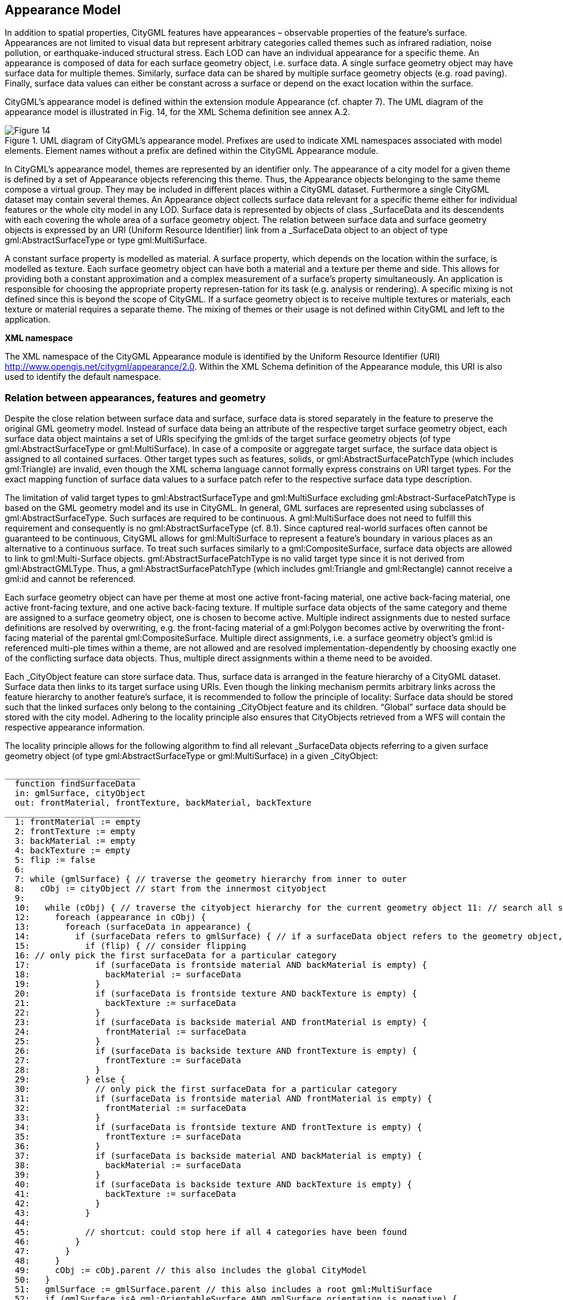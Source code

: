 [[bp_appearance]]
== Appearance Model

In addition to spatial properties, CityGML features have appearances – observable properties of the feature’s surface. Appearances are not limited to visual data but represent arbitrary categories called themes such as infrared radiation, noise pollution, or earthquake-induced structural stress. Each LOD can have an individual appearance for a specific theme. An appearance is composed of data for each surface geometry object, i.e. surface data. A single surface geometry object may have surface data for multiple themes. Similarly, surface data can be shared by multiple surface geometry objects (e.g. road paving). Finally, surface data values can either be constant across a surface or depend on the exact location within the surface.

CityGML’s appearance model is defined within the extension module Appearance (cf. chapter 7). The UML diagram of the appearance model is illustrated in Fig. 14, for the XML Schema definition see annex A.2. 

[[figure-14]]
.UML diagram of CityGML’s appearance model. Prefixes are used to indicate XML namespaces associated with model elements. Element names without a prefix are defined within the CityGML Appearance module.
image::figures/Figure_14.png[]

In CityGML’s appearance model, themes are represented by an identifier only. The appearance of a city model for a given theme is defined by a set of Appearance objects referencing this theme. Thus, the Appearance objects belonging to the same theme compose a virtual group. They may be included in different places within a CityGML dataset. Furthermore a single CityGML dataset may contain several themes. An Appearance object collects surface data relevant for a specific theme either for individual features or the whole city model in any LOD. Surface data is represented by objects of class _SurfaceData and its descendents with each covering the whole area of a surface geometry object. The relation between surface data and surface geometry objects is expressed by an URI (Uniform Resource Identifier) link from a _SurfaceData object to an object of type gml:AbstractSurfaceType or type gml:MultiSurface.

A constant surface property is modelled as material. A surface property, which depends on the location within the surface, is modelled as texture. Each surface geometry object can have both a material and a texture per theme and side. This allows for providing both a constant approximation and a complex measurement of a surface’s property simultaneously. An application is responsible for choosing the appropriate property represen-tation for its task (e.g. analysis or rendering). A specific mixing is not defined since this is beyond the scope of CityGML. If a surface geometry object is to receive multiple textures or materials, each texture or material requires a separate theme. The mixing of themes or their usage is not defined within CityGML and left to the application.

*XML namespace*

The XML namespace of the CityGML Appearance module is identified by the Uniform Resource Identifier (URI) http://www.opengis.net/citygml/appearance/2.0. Within the XML Schema definition of the Appearance module, this URI is also used to identify the default namespace.

=== Relation between appearances, features and geometry

Despite the close relation between surface data and surface, surface data is stored separately in the feature to preserve the original GML geometry model. Instead of surface data being an attribute of the respective target surface geometry object, each surface data object maintains a set of URIs specifying the gml:ids of the target surface geometry objects (of type gml:AbstractSurfaceType or gml:MultiSurface). In case of a composite or aggregate target surface, the surface data object is assigned to all contained surfaces. Other target types such as features, solids, or gml:AbstractSurfacePatchType (which includes gml:Triangle) are invalid, even though the XML schema language cannot formally express constrains on URI target types. For the exact mapping function of surface data values to a surface patch refer to the respective surface data type description.

The limitation of valid target types to gml:AbstractSurfaceType and gml:MultiSurface excluding gml:Abstract-SurfacePatchType is based on the GML geometry model and its use in CityGML. In general, GML surfaces are represented using subclasses of gml:AbstractSurfaceType. Such surfaces are required to be continuous. A gml:MultiSurface does not need to fulfill this requirement and consequently is no gml:AbstractSurfaceType (cf. 8.1). Since captured real-world surfaces often cannot be guaranteed to be continuous, CityGML allows for gml:MultiSurface to represent a feature’s boundary in various places as an alternative to a continuous surface. To treat such surfaces similarly to a gml:CompositeSurface, surface data objects are allowed to link to gml:Multi-Surface objects. gml:AbstractSurfacePatchType is no valid target type since it is not derived from gml:AbstractGMLType. Thus, a gml:AbstractSurfacePatchType (which includes gml:Triangle and gml:Rectangle) cannot receive a gml:id and cannot be referenced.

Each surface geometry object can have per theme at most one active front-facing material, one active back-facing material, one active front-facing texture, and one active back-facing texture. If multiple surface data objects of the same category and theme are assigned to a surface geometry object, one is chosen to become active. Multiple indirect assignments due to nested surface definitions are resolved by overwriting, e.g. the front-facing material of a gml:Polygon becomes active by overwriting the front-facing material of the parental gml:CompositeSurface. Multiple direct assignments, i.e. a surface geometry object’s gml:id is referenced multi-ple times within a theme, are not allowed and are resolved implementation-dependently by choosing exactly one of the conflicting surface data objects. Thus, multiple direct assignments within a theme need to be avoided.

Each _CityObject feature can store surface data. Thus, surface data is arranged in the feature hierarchy of a CityGML dataset. Surface data then links to its target surface using URIs. Even though the linking mechanism permits arbitrary links across the feature hierarchy to another feature’s surface, it is recommended to follow the principle of locality: Surface data should be stored such that the linked surfaces only belong to the containing _CityObject feature and its children. “Global” surface data should be stored with the city model. Adhering to the locality principle also ensures that CityObjects retrieved from a WFS will contain the respective appearance information.

The locality principle allows for the following algorithm to find all relevant _SurfaceData objects referring to a given surface geometry object (of type gml:AbstractSurfaceType or gml:MultiSurface) in a given _CityObject:

----
___________________________
  function findSurfaceData
  in: gmlSurface, cityObject
  out: frontMaterial, frontTexture, backMaterial, backTexture
___________________________
  1: frontMaterial := empty
  2: frontTexture := empty
  3: backMaterial := empty
  4: backTexture := empty
  5: flip := false
  6:
  7: while (gmlSurface) { // traverse the geometry hierarchy from inner to outer
  8:   cObj := cityObject // start from the innermost cityobject
  9:
  10:   while (cObj) { // traverse the cityobject hierarchy for the current geometry object 11: // search all surfaceData objects in all appearance containers
  12:     foreach (appearance in cObj) {
  13:       foreach (surfaceData in appearance) {
  14:         if (surfaceData refers to gmlSurface) { // if a surfaceData object refers to the geometry object, check its category
  15:           if (flip) { // consider flipping
  16: // only pick the first surfaceData for a particular category
  17:             if (surfaceData is frontside material AND backMaterial is empty) {
  18:               backMaterial := surfaceData
  19:             }
  20:             if (surfaceData is frontside texture AND backTexture is empty) {
  21:               backTexture := surfaceData
  22:             }
  23:             if (surfaceData is backside material AND frontMaterial is empty) {
  24:               frontMaterial := surfaceData
  25:             }
  26:             if (surfaceData is backside texture AND frontTexture is empty) {
  27:               frontTexture := surfaceData
  28:             }
  29:           } else {
  30:             // only pick the first surfaceData for a particular category
  31:             if (surfaceData is frontside material AND frontMaterial is empty) {
  32:               frontMaterial := surfaceData
  33:             }
  34:             if (surfaceData is frontside texture AND frontTexture is empty) {
  35:               frontTexture := surfaceData
  36:             }
  37:             if (surfaceData is backside material AND backMaterial is empty) {
  38:               backMaterial := surfaceData
  39:             }
  40:             if (surfaceData is backside texture AND backTexture is empty) {
  41:               backTexture := surfaceData
  42:             }
  43:           }
  44:
  45:           // shortcut: could stop here if all 4 categories have been found
  46:         }
  47:       }
  48:     }
  49:     cObj := cObj.parent // this also includes the global CityModel
  50:   }
  51:   gmlSurface := gmlSurface.parent // this also includes a root gml:MultiSurface
  52:   if (gmlSurface isA gml:OrientableSurface AND gmlSurface.orientation is negative) {
  53:     negate flip
  54:   }
  55: }
----
.Listing 1: Algorithm to find all relevant _SurfaceData objects referring to a given surface geometry object (of type gml:AbstractSurfaceType or gml:MultiSurface) in a given _CityObject.

The evaluation of the isFront property of a _SurfaceData object needs to take gml:OrientableSurfaces into account, as those can flip the orientation of a surface. Assume a gml:OrientableSurface os, which flips its base surface bs. A front side texture t targeting bs will appear on the actual front side of bs. If t targets os, it will appear on the back side of bs. If t targets both os and bs, it appears on both sides of bs since it becomes the front and back side texture.

XLinks influence the hierarchy traversal in the pseudocode. In general, the separation of surface data and geome-try objects requires the reevaluation of the surface data assignment for each occurrence of a geometry object in the context of the respective _CityObject. Stepping up the (geometry or _CityObject) hierarchy in the algorithm takes XLinks into account, i.e., for the purpose of this algorithm, referenced objects are conceptually copied to the location of the referring XLink. In particular, this applies to ImplicitGeometry objects. If an ImplicitGeome-try object contains GML geometry (in the relativeGMLGeometry property), the surface data assignment needs to be reevaluated in the context of each referring _CityObject. Thus, the appearance (but not the relative geometry) of a given ImplicitGeometry can differ between its occurrences. A consistent appearance results if all required surface data objects are placed in Appearance objects and the latter are stored either

. in the _CityObject containing the original ImplicitGeometry with XLinks referencing the same Appear-ance objects in all _CityObjects that refer to the ImplicitGeometry or
. in the global CityModel.

=== Appearance and SurfaceData

The feature class Appearance defines a container for surface data objects. It provides the theme that all contained surface data objects are related to. All appearance objects with the same theme in a CityGML file are considered a group. Surface data objects are stored in the surfaceDataMember property. They can be used in multiple themes simultaneously as remote properties.

The feature class _SurfaceData is the base class for materials and textures. Its only element is the boolean flag isFront, which determines the side a surface data object applies to. Please note, that all classes of the appearance model support CityGML’s ADE mechanism (cf. chapters 6.12 and 10.13). The hooks for application specific extensions are realized by the elements “_GenericApplicationPropertyOf…”.

==== AppearanceType, Appearance, AppearancePropertyType

NOTE: insert UML

==== appearanceMember, appearance

NOTE: insert UML

The definition of appearanceMember allows for an arbitrary or even mixed sequence of _CityObject features and Appearance features within a CityModel feature collection (cf. chapter 10.1).

In order to store appearance information within a single _CityObject feature, the corresponding abstract class _CityObject of the core module is augmented by the property element appearance. The additional property appearance is injected into _CityObject using CityGML’s Application Domain Extension mechanism (cf. chapter 10.13). By this means, each thematic subclass of _CityObject inherits this property. Thus, the Appear-ance module has a deliberate impact on each extension module defining thematic subclasses of _CityObject.

==== AbstractSurfaceDataType, _SurfaceData, SurfaceDataPropertyType

NOTE: insert UML

=== Material

Materials define light reflection properties being constant for a whole surface geometry object. The definition of the class X3DMaterial is adopted from the X3D and COLLADA specification (cf. X3D, COLLADA specifica-tion). diffuseColor defines the color of diffusely reflected light. specularColor defines the color of a directed reflection. emissiveColor is the color of light generated by the surface. All colors use RGB values with red, green, and blue between 0 and 1. Transparency is defined separately using the transparency element where 0 stands for fully opaque and 1 for fully transparent. ambientIntensity defines the minimum percentage of dif-fuseColor that is visible regardless of light sources. shininess controls the sharpness of the specular highlight. 0 produces a soft glow while 1 results in a sharp highlight. isSmooth gives a hint for normal interpolation. If this boolean flag is set to true, vertex normals should be used for shading (Gouraud shading). Otherwise, normals should be constant for a surface patch (flat shading).

Target surfaces are specified using target elements. Each element contains the URI of one target surface geome-try object (of type gml:AbstractSurfaceType or gml:MultiSurface).

==== X3DMaterialType, X3DMaterial

NOTE: insert UML

=== Texture and texture mapping

The abstract base class for textures is _Texture. Textures in CityGML are always raster-based 2D textures. The raster image is specified by imageURI using a URI and can be an arbitrary image data resource, even a prefor-matted request for a web service. The image data format can be defined using standard MIME types in the mimeType element.

Textures can be qualified by the attribute textureType. The textureType differentiates between textures, which are specific for a certain object (specific) and prototypic textures being typical for that object surface (typical). Textures may also be classified as unknown.

The specification of texture wrapping is adopted from the COLLADA standard. Texture wrapping is required when accessing a texture outside the underlying image raster. wrapMode can have one of five values (Fig. 15 illustrates the effect of these wrap modes):

. none – the resulting color is fully transparent
. wrap – the texture is repeated
. mirror – the texture is repeated and mirrored
. clamp – the texture is clamped to its edges
. border – the resulting color is specified by the borderColor element (RGBA)

In wrap mode mirror, the texture image is repeated both in horizontal and in vertical direction to fill the texture space similar to wrap mode wrap. Unlike wrap, each repetition results from flipping the previous texture part along the repetition direction. This behaviour removes the edge correspondence constraint for wrapped textures and always results in a seamless texture.

[[figure-15]]
.A texture (a) applied to a facade using different wrap modes: (b) none, (c) wrap, (d) mirror, (e) clamp and (f) border. The border color is red. The numbers denote texture coordinates (image: Hasso-Plattner-Institute).
image::figures/Figure_15.png[]

==== AbstractTextureType, _Texture, WrapModeType, TextureTypeType

NOTE: insert UML

_Texture is further specialised according to the texture parameterisation, i.e. the mapping function from a loca-tion on the surface to a location in the texture image. CityGML uses the notion of texture space, where the texture image always occupies the region [0,1]² regardless of the actual image size or aspect ratio. The lower left image corner is located at the origin (some graphics APIs may use other conventions and require texture coordi-nate conversion). The mapping function must be known for each surface geometry object to receive texture.

[[figure-16]]
.A georeferenced texture applied to ground and roof surfaces (source: Senate of Berlin, Hasso-Plattner-Institute).
image::figures/Figure_16.jpg[]

The class GeoreferencedTexture describes a texture that uses a planimetric projection. Consequently, it does not make sense to texture vertical surfaces using a GeoreferencedTexture. Such a texture has a unique mapping function which is usually provided with the image file (e.g. georeferenced TIFF) or as a separate ESRI world file1. The search order for an external georeference is determined by the boolean flag preferWorldFile. If this flag is set to true (its default value), a world file is looked for first and only if it is not found the georeference from the image data is used. If preferWorldFile is false, the world file is used only if no georeference from the image data is available.

Alternatively, CityGML allows for inline specification of a georeference similar to a world file. This internal georeference specification always takes precedence over any external georeference. referencePoint defines the location of the center of the upper left image pixel in world space and corresponds to values 5 and 6 in an ESRI world file. Since GeoreferencedTexture uses a planimetric projection, referencePoint is two-dimensional. orien-tation defines the rotation and scaling of the image in form of a 2x2 matrix (a list of 4 doubles in row-major order corresponding to values 1, 3, 2, and 4 in an ESRI world file). The CRS of this transformation is identical to the referencePoint’s CRS. A planimetric point  T x, y in that CRS is transformed to a point  T s,t in texture
space using the formula:

NOTE: insert equation

with M denoting orientation, PR denoting referencePoint., w the image’s width in pixels, and h the image’s height in pixels. This transformation compensates for the difference between the image coordinate system used in ESRI world files (origin in upper left corner, positive x-axis rightwards, and positive y-axis downwards) and texture space in CityGML (origin in lower left corner, positive x-axis rightwards, and positive y-axis upwards).

If neither an internal nor an external georeference is given the GeoreferencedTexture is invalid. Each target surface geometry object is specified by an URI in a target element. All target surface geometry objects share the mapping function defined by the georeference. No other mapping function is allowed. Please note, that the gml:boundedBy property inherited from gml:AbstractFeatureType could be set to the bounding box of valid image data to allow for spatial queries. Fig. 16 shows a georeferenced texture applied to the ground and all roof surfaces.

==== GeoreferencedTextureType, GeoreferencedTexture

NOTE: insert UML

The class ParameterizedTexture describes a texture with target-dependent mapping function. The mapping is defined by subclasses of class _TextureParameterization as a property of the link to the target surface geometry object. Each target surface geometry object is specified as URI in the uri attribute of a separate target element. Since target implements gml:AssociationAttributeGroup, it allows referencing to a remote _TextureParameterization object (using the xlink:href attribute), e.g. for sharing a mapping function between targets or textures in different themes. The mapping function can either use the concept of texture coordinates (through class TexCoordList) or a transformation matrix from world space to texture space (through class TexCoordGen).

[[figure-17]]
.Positioning of textures using texture coordinates (image: IGG Uni Bonn).
image::figures/Figure_17.jpg[]

Texture coordinates are applicable only to polygonal surfaces, whose boundaries are described by gml:LinearRing (e.g., gml:Triangle, gml:Polygon, or a gml:MultiSurface consisting of gml:Polygons). They define an explicit mapping of a surface’s vertices to points in texture space, i.e. each vertex including interior ring vertices must receive a corresponding coordinate pair in texture space (for the notion of coordinates, refer to ISO 19111). These coordinates are not restricted to the [0,1] interval. Texture coordinates for interior surface points are planarly interpolated from the vertices’ texture coordinates. Fig. 16 shows an example.

Texture coordinates for a target surface geometry object are specified using class TexCoordList as a texture parameterization object in the texture’s target property. Each exterior and interior gml:LinearRing composing the boundary of the target surface geometry object (which also might be a gml:CompositeSurface, gml:MultiSurface, or gml:TriangulatedSurface) requires its own set of texture coordinates. A set of texture coordinates is specified using the textureCoordinates element of class TexCoordList. Thus, a TexCoordList contains as many textureCoordinate elements as the target surface geometry object contains gml:LinearRings. textureCoordinate’s mandatory attribute ring provides the gml:id of the respective ring. The content is an ordered list of double values where each two values define a  T s,t texture coordinate pair with s denoting the horizontal and t the vertical texture axis. The list contains one pair per ring point with the pairs’ order corresponding to the ring points’ order in the CityGML document (regardless of a possibly flipped surface orientation). If any ring point of a target surface geometry object has no texture coordinates assigned, the mapping is incomplete and the respective surface cannot be textured. In case of aggregated target geometry objects, mapping completeness is determined only for leaf geometry objects.

NOTE: combine figures 18

[[figure-18]]
image::figures/inwork/figure_18_a.jpg[]
.Projecting a photograph (a) onto multiple facades (b) using the worldToTexture transformation. The photograph does not cover the left facade completely. Thus, the texture appears to be clipped. Texture wrapping is set to “none” (source: Senate of Berlin, Hasso-Plattner-Institute).
image::figures/inwork/figure_18_b.jpg[]

Alternatively, the mapping function can comprise a 3x4 transformation matrix specified by class TexCoordGen. The transformation matrix, specified by the worldToTexture element, defines a linear transformation from a spatial location in homogeneous coordinates to texture space. The use of homogeneous coordinates facilitates perspective projections as transformation, e.g. for projecting a photograph into a city model (cf. Fig. 18). Texture coordinates  T s,t are calculated from a space location  T x, y, z as    T T s,t  s q,t q with    T T s,t,q M x, y, z,1 . M denotes the 3x4 transformation matrix. Compared to a general 4x4 transformation, the resulting z component is ignored. Thus, the respective matrix row is omitted. Additionally, the worldToTexture element uses the gml:SRSReferenceGroup attributes to define its CRS. A location in world space has to be first transformed into this CRS before the transformation matrix can be applied.

The following construction results in a worldToTexture transformation that mimics the process of taking a photograph by projecting a location in world space (in the city model) to a location in texture space:

NOTE: insert transformation matrix

In this formula, f denotes the focal length; w and h represent the image sensor’s physical dimensions; r

, u

, and
d

define the camera’s frame of reference as right, up and directional unit vectors expressed in world coordinates;
and P stands for the camera’s location in world space. Fig. 19 sketches this setting.

[[figure-19]]
.Projective texture mapping. All points on a ray R starting from the projection center P are mapped to the same point T in texture space (image: Hasso-Plattner-Institute, IGG TU Berlin).
image::figures/figure_19.png[]

Alternatively, if the 3x4 camera matrix MP is known (e.g. through a calibration and registration process), it can easily be adopted for use in worldToTexture. MP is derived from intrinsic and extrinsic camera parameters (interior and exterior orientation) and transforms a location in world space to a pixel location in the image. Assuming the upper left image corner has pixel coordinates (0,0), the complete transformation to texture space coordinates can be written as (widthimage and heightimage denote the image size in pixels):

NOTE: insert formula

Please note, that worldToTexture cannot compensate for radial or other non-linear distortions introduced by a real camera lens.

Another use of worldToTexture is texturing a facade with complex geometry without specifying texture coordinates for each gml:LinearRing. Instead, only the facade’s aggregated surface becomes the texture target using a TexCoordGen as parameterization. Then, worldToTexture effectively encodes an orthographic projection of world space into texture space. For the special case of a vertical facade this transformation is given by:

NOTE: insert formula

[source,MathML]
----
<math display="block">
  <mrow class="MJX-TeXAtom-ORD">
    <mover>
      <mi mathvariant="normal">&#x2207;</mi>
      <mo stretchy="false">&#x2192;</mo>
    </mover>
  </mrow>
  <mo>&#xD7;</mo>
  <mrow class="MJX-TeXAtom-ORD">
    <mover>
      <mi>F</mi>
      <mo stretchy="false">&#x2192;</mo>
    </mover>
  </mrow>
  <mo>=</mo>
  <mrow>
    <mo>(</mo>
    <mfrac>
      <mrow>
        <mi mathvariant="normal">&#x2202;</mi>
        <msub>
          <mi>F</mi>
          <mi>z</mi>
        </msub>
      </mrow>
      <mrow>
        <mi mathvariant="normal">&#x2202;</mi>
        <mi>y</mi>
      </mrow>
    </mfrac>
    <mo>&#x2212;</mo>
    <mfrac>
      <mrow>
        <mi mathvariant="normal">&#x2202;</mi>
        <msub>
          <mi>F</mi>
          <mi>y</mi>
        </msub>
      </mrow>
      <mrow>
        <mi mathvariant="normal">&#x2202;</mi>
        <mi>z</mi>
      </mrow>
    </mfrac>
    <mo>)</mo>
  </mrow>
  <mrow class="MJX-TeXAtom-ORD">
    <mi mathvariant="bold">i</mi>
  </mrow>
  <mo>+</mo>
  <mrow>
    <mo>(</mo>
    <mfrac>
      <mrow>
        <mi mathvariant="normal">&#x2202;</mi>
        <msub>
          <mi>F</mi>
          <mi>x</mi>
        </msub>
      </mrow>
      <mrow>
        <mi mathvariant="normal">&#x2202;</mi>
        <mi>z</mi>
      </mrow>
    </mfrac>
    <mo>&#x2212;</mo>
    <mfrac>
      <mrow>
        <mi mathvariant="normal">&#x2202;</mi>
        <msub>
          <mi>F</mi>
          <mi>z</mi>
        </msub>
      </mrow>
      <mrow>
        <mi mathvariant="normal">&#x2202;</mi>
        <mi>x</mi>
      </mrow>
    </mfrac>
    <mo>)</mo>
  </mrow>
  <mrow class="MJX-TeXAtom-ORD">
    <mi mathvariant="bold">j</mi>
  </mrow>
  <mo>+</mo>
  <mrow>
    <mo>(</mo>
    <mfrac>
      <mrow>
        <mi mathvariant="normal">&#x2202;</mi>
        <msub>
          <mi>F</mi>
          <mi>y</mi>
        </msub>
      </mrow>
      <mrow>
        <mi mathvariant="normal">&#x2202;</mi>
        <mi>x</mi>
      </mrow>
    </mfrac>
    <mo>&#x2212;</mo>
    <mfrac>
      <mrow>
        <mi mathvariant="normal">&#x2202;</mi>
        <msub>
          <mi>F</mi>
          <mi>x</mi>
        </msub>
      </mrow>
      <mrow>
        <mi mathvariant="normal">&#x2202;</mi>
        <mi>y</mi>
      </mrow>
    </mfrac>
    <mo>)</mo>
  </mrow>
  <mrow class="MJX-TeXAtom-ORD">
    <mi mathvariant="bold">k</mi>
  </mrow>
</math>
----

This equation assumes n  denoting the facade’s overall normal vector (normalized, pointing outward, and being parallel to the ground), F denoting the facade’s lower left point, and widthf and heightf specifying the facade’s dimensions in world units. For the general case of an arbitrary normal vector the facade orientation matrix assumes a form similar to the camera orientation matrix:

NOTE: insert formula

==== ParameterizedTextureType, ParameterizedTexture, TextureAssociationType

NOTE: insert UML

==== AbstractTextureParameterizationType, TexCoordListType, TexCoordGenType

NOTE: insert UML

=== Related concepts

The notion of appearance clearly relates to the generic coverage approach (cf. ISO 19123 and OGC Abstract specification, Topic 6). Surface data can be described as discrete or continuous coverage over a surface as two-dimensional domain with a specific mapping function. Such an implementation requires the extension of GML coverages (as of version 3.1) by suitable mapping functions and specialisation for valid domain and range sets. For reasons of simplicity and comprehensibility both in implementation and usage, CityGML does not follow this approach, but relies on textures and materials as well-known surface property descriptions from the field of computer graphics (cf. X3D, COLLADA specification, Foley et al.). Textures and materials store data as color using an appropriate mapping. If such a mapping is impractical, data storage can be customised using ADEs. A review of coverages for appearance modelling is considered for CityGML beyond version 2.0.0.

Appearance is also related to portrayal. Portrayal describes the composition and symbolisation of a digital model’s image, i.e. presentation, while appearance encodes observations of the real object’s surface, i.e. data. Even though being based on graphical terms such as textures and materials, surface data is not limited to being input for portrayal, but similarly serves as input or output for analyses on a feature’s surface. Consequently, CityGML does not define mixing or composition of themes for portrayal purposes. Portrayal is left to viewer applications or styling specification languages such as OGC Styled Layer Descriptors (SLD) or OGC Symbolo-gy Encoding (SE).

=== Code lists

The mimeType attribute of the feature _Texture is specified as gml:CodeType. The values of this property can be enumerated in a code list. A proposal for this code list can be found in annex C.6.


